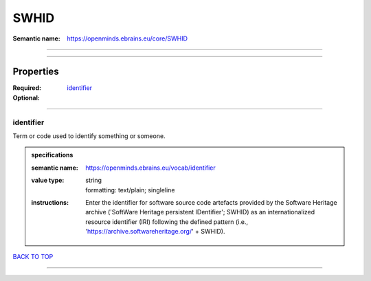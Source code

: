 #####
SWHID
#####

:Semantic name: https://openminds.ebrains.eu/core/SWHID


------------

------------

Properties
##########

:Required: `identifier <identifier_heading_>`_
:Optional:

------------

.. _identifier_heading:

**********
identifier
**********

Term or code used to identify something or someone.

.. admonition:: specifications

   :semantic name: https://openminds.ebrains.eu/vocab/identifier
   :value type: | string
                | formatting: text/plain; singleline
   :instructions: Enter the identifier for software source code artefacts provided by the Software Heritage archive ('SoftWare Heritage persistent IDentifier'; SWHID) as an internationalized resource identifier (IRI) following the defined pattern (i.e., 'https://archive.softwareheritage.org/' + SWHID).

`BACK TO TOP <SWHID_>`_

------------

